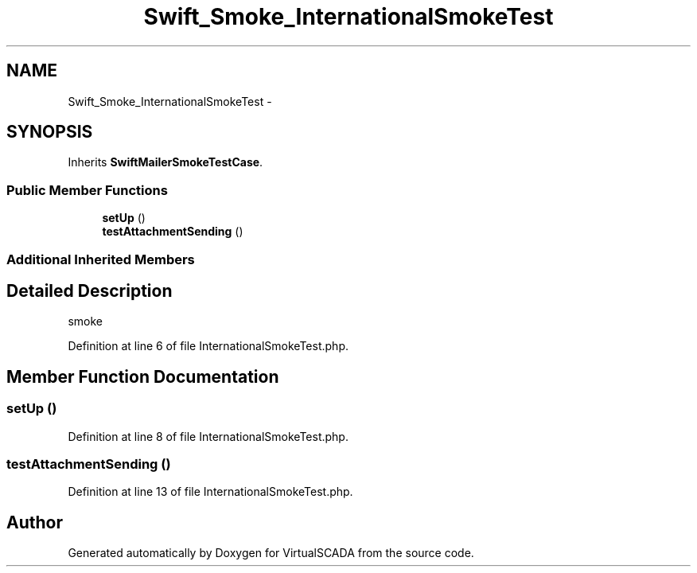 .TH "Swift_Smoke_InternationalSmokeTest" 3 "Tue Apr 14 2015" "Version 1.0" "VirtualSCADA" \" -*- nroff -*-
.ad l
.nh
.SH NAME
Swift_Smoke_InternationalSmokeTest \- 
.SH SYNOPSIS
.br
.PP
.PP
Inherits \fBSwiftMailerSmokeTestCase\fP\&.
.SS "Public Member Functions"

.in +1c
.ti -1c
.RI "\fBsetUp\fP ()"
.br
.ti -1c
.RI "\fBtestAttachmentSending\fP ()"
.br
.in -1c
.SS "Additional Inherited Members"
.SH "Detailed Description"
.PP 
smoke 
.PP
Definition at line 6 of file InternationalSmokeTest\&.php\&.
.SH "Member Function Documentation"
.PP 
.SS "setUp ()"

.PP
Definition at line 8 of file InternationalSmokeTest\&.php\&.
.SS "testAttachmentSending ()"

.PP
Definition at line 13 of file InternationalSmokeTest\&.php\&.

.SH "Author"
.PP 
Generated automatically by Doxygen for VirtualSCADA from the source code\&.
